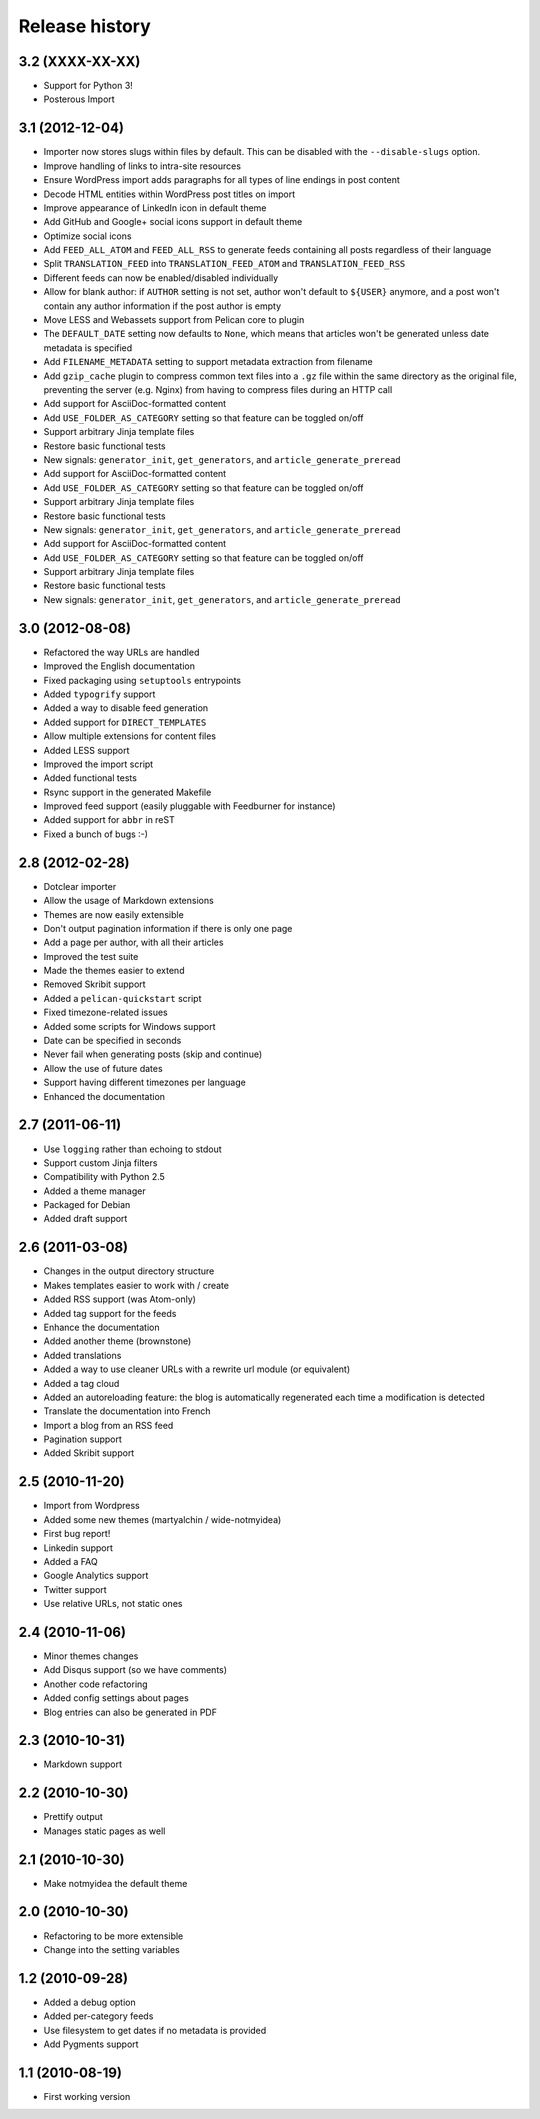 Release history
###############

3.2 (XXXX-XX-XX)
================

* Support for Python 3!
* Posterous Import

3.1 (2012-12-04)
================

* Importer now stores slugs within files by default. This can be disabled with
  the ``--disable-slugs`` option.
* Improve handling of links to intra-site resources
* Ensure WordPress import adds paragraphs for all types of line endings
  in post content
* Decode HTML entities within WordPress post titles on import
* Improve appearance of LinkedIn icon in default theme
* Add GitHub and Google+ social icons support in default theme
* Optimize social icons
* Add ``FEED_ALL_ATOM`` and ``FEED_ALL_RSS`` to generate feeds containing all posts regardless of their language
* Split ``TRANSLATION_FEED`` into ``TRANSLATION_FEED_ATOM`` and ``TRANSLATION_FEED_RSS``
* Different feeds can now be enabled/disabled individually
* Allow for blank author: if ``AUTHOR`` setting is not set, author won't
  default to ``${USER}`` anymore, and a post won't contain any author
  information if the post author is empty
* Move LESS and Webassets support from Pelican core to plugin
* The ``DEFAULT_DATE`` setting now defaults to ``None``, which means that
  articles won't be generated unless date metadata is specified
* Add ``FILENAME_METADATA`` setting to support metadata extraction from filename
* Add ``gzip_cache`` plugin to compress common text files into a ``.gz``
  file within the same directory as the original file, preventing the server
  (e.g. Nginx) from having to compress files during an HTTP call
* Add support for AsciiDoc-formatted content
* Add ``USE_FOLDER_AS_CATEGORY`` setting so that feature can be toggled on/off
* Support arbitrary Jinja template files
* Restore basic functional tests
* New signals: ``generator_init``, ``get_generators``, and
  ``article_generate_preread``
* Add support for AsciiDoc-formatted content
* Add ``USE_FOLDER_AS_CATEGORY`` setting so that feature can be toggled on/off
* Support arbitrary Jinja template files
* Restore basic functional tests
* New signals: ``generator_init``, ``get_generators``, and
  ``article_generate_preread``
* Add support for AsciiDoc-formatted content
* Add ``USE_FOLDER_AS_CATEGORY`` setting so that feature can be toggled on/off
* Support arbitrary Jinja template files
* Restore basic functional tests
* New signals: ``generator_init``, ``get_generators``, and
  ``article_generate_preread``

3.0 (2012-08-08)
================

* Refactored the way URLs are handled
* Improved the English documentation
* Fixed packaging using ``setuptools`` entrypoints
* Added ``typogrify`` support
* Added a way to disable feed generation
* Added support for ``DIRECT_TEMPLATES``
* Allow multiple extensions for content files
* Added LESS support
* Improved the import script
* Added functional tests
* Rsync support in the generated Makefile
* Improved feed support (easily pluggable with Feedburner for instance)
* Added support for ``abbr`` in reST
* Fixed a bunch of bugs :-)

2.8 (2012-02-28)
==================

* Dotclear importer
* Allow the usage of Markdown extensions
* Themes are now easily extensible
* Don't output pagination information if there is only one page
* Add a page per author, with all their articles
* Improved the test suite
* Made the themes easier to extend
* Removed Skribit support
* Added a ``pelican-quickstart`` script
* Fixed timezone-related issues
* Added some scripts for Windows support
* Date can be specified in seconds
* Never fail when generating posts (skip and continue)
* Allow the use of future dates
* Support having different timezones per language
* Enhanced the documentation

2.7 (2011-06-11)
==================

* Use ``logging`` rather than echoing to stdout
* Support custom Jinja filters
* Compatibility with Python 2.5
* Added a theme manager
* Packaged for Debian
* Added draft support

2.6 (2011-03-08)
==================

* Changes in the output directory structure
* Makes templates easier to work with / create
* Added RSS support (was Atom-only)
* Added tag support for the feeds
* Enhance the documentation
* Added another theme (brownstone)
* Added translations
* Added a way to use cleaner URLs with a rewrite url module (or equivalent)
* Added a tag cloud
* Added an autoreloading feature: the blog is automatically regenerated each time a modification is detected
* Translate the documentation into French
* Import a blog from an RSS feed
* Pagination support
* Added Skribit support

2.5 (2010-11-20)
==================

* Import from Wordpress
* Added some new themes (martyalchin / wide-notmyidea)
* First bug report!
* Linkedin support
* Added a FAQ
* Google Analytics support
* Twitter support
* Use relative URLs, not static ones

2.4 (2010-11-06)
================

* Minor themes changes
* Add Disqus support (so we have comments)
* Another code refactoring
* Added config settings about pages
* Blog entries can also be generated in PDF

2.3 (2010-10-31)
================

* Markdown support

2.2 (2010-10-30)
================

* Prettify output
* Manages static pages as well

2.1 (2010-10-30)
================

* Make notmyidea the default theme

2.0 (2010-10-30)
================

* Refactoring to be more extensible
* Change into the setting variables

1.2 (2010-09-28)
================

* Added a debug option
* Added per-category feeds
* Use filesystem to get dates if no metadata is provided
* Add Pygments support

1.1 (2010-08-19)
================

* First working version
